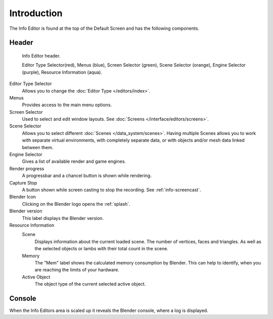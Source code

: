 ..    TODO/Review: {{review}}.

************
Introduction
************


The Info Editor is found at the top of the Default Screen and has the following components.

Header
======

.. figure:: /images/interface_window-system_info-window-shaded.jpg

   Info Editor header.

   Editor Type Selector(red), Menus (blue),
   Screen Selector (green), Scene Selector (orange), Engine Selector (purple),
   Resource Information (aqua).

Editor Type Selector
   Allows you to change the :doc:`Editor Type </editors/index>`.
Menus
   Provides access to the main menu options.
Screen Selector
   Used to select and edit window layouts. See :doc:`Screens </interface/editors/screens>`.
Scene Selector
   Allows you to select different :doc:`Scenes </data_system/scenes>`.
   Having multiple Scenes allows you to work with separate virtual environments,
   with completely separate data, or with objects and/or mesh data linked between them.
Engine Selector
   Gives a list of available render and game engines.
Render progress
   A progressbar and a chancel button is shown while rendering.
Capture Stop
   A button shown while screen casting to stop the recording. See :ref:`info-screencast`.
Blender Icon
   Clicking on the Blender logo opens the :ref:`splash`.
Blender version
   This label displays the Blender version.
Resource Information
   Scene
      Displays information about the current loaded scene. The number of vertices,
      faces and triangles. As well as the selected objects or lambs with their total count in the scene.
   Memory
      The "Mem" label shows the calculated memory consumption by Blender.
      This can help to identify, when you are reaching the limits of your hardware.
   Active Object
      The object type of the current selected active object.


Console
=======

When the Info Editors area is scaled up it reveals the Blender console, where a log is displayed.
